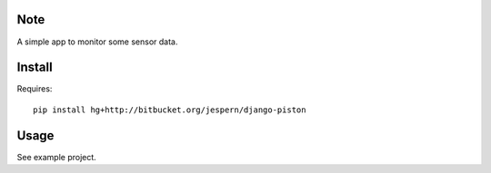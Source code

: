 Note
====
A simple app to monitor some sensor data.  

Install
=======

Requires: ::
    
    pip install hg+http://bitbucket.org/jespern/django-piston


Usage
=====

See example project.  
